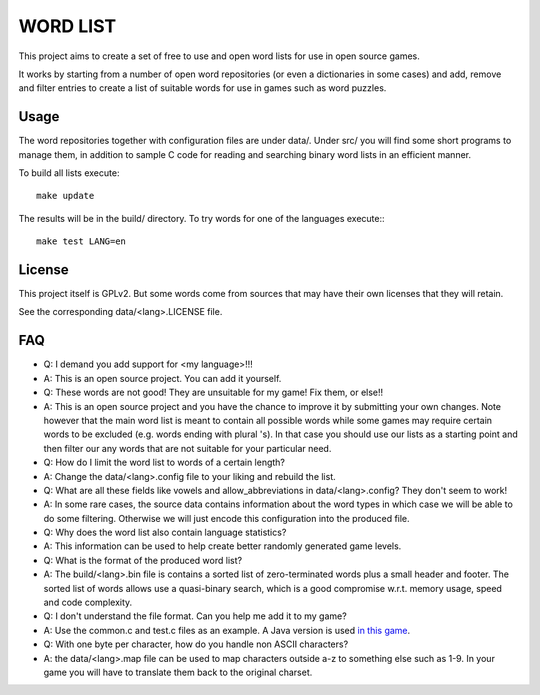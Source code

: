 
WORD LIST
=========

This project aims to create a set of free to use and open word lists for use in open source games.

It works by starting from a number of open word repositories (or even a dictionaries in some cases) 
and add, remove and filter entries to create a list of suitable words for use in games such as word puzzles.


Usage
-----

The word repositories together with configuration files are under data/.
Under src/ you will find some short programs to manage them, in addition to 
sample C code for reading and searching binary word lists in an efficient manner.


To build all lists execute::

    make update

The results will be in the build/ directory.
To try words for one of the languages execute:::

    make test LANG=en




License
-------

This project itself is GPLv2. But some words come from sources that may have their own licenses that they will retain. 

See the corresponding data/<lang>.LICENSE file.


FAQ
---


* Q: I demand you add support for <my language>!!!

* A: This is an open source project. You can add it yourself.

* Q: These words are not good! They are unsuitable for my game! Fix them, or else!!

* A: This is an open source project and you have the chance to improve it by submitting your own changes. Note however that the main word list is meant to contain all possible words while some games may require certain words to be excluded (e.g. words ending with plural 's). In that case you should use our lists as a starting point and then filter our any words that are not suitable for your particular need.

* Q: How do I limit the word list to words of a certain length?

* A: Change the data/<lang>.config file to your liking and rebuild the list.


* Q: What are all these fields like vowels and allow_abbreviations in data/<lang>.config? They don't seem to work!

* A: In some rare cases, the source data contains information about the word types in which case we will be able to do some filtering. Otherwise we will just encode this configuration into the produced file.

* Q: Why does the word list also contain language statistics?

* A: This information can be used to help create better randomly generated game levels.


* Q: What is the format of the produced word list?

* A: The build/<lang>.bin file is contains a sorted list of zero-terminated words plus a small header and footer. The sorted list of words allows use a quasi-binary search, which is a good compromise w.r.t. memory usage, speed and code complexity.


* Q: I don't understand the file format. Can you help me add it to my game?

* A: Use the common.c and test.c files as an example. A Java version is used `in this game <https://github.com/tube42/9P>`_.


* Q: With one byte per character, how do you handle non ASCII characters?

* A: the data/<lang>.map file can be used to map characters outside a-z to something else such as 1-9. In your game you will have to translate them back to the original charset.

